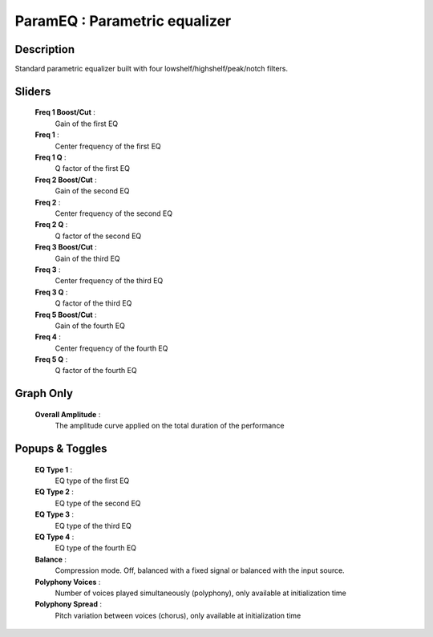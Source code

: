 ParamEQ : Parametric equalizer
==============================

Description
------------

Standard parametric equalizer built with four lowshelf/highshelf/peak/notch filters.

Sliders
--------

    **Freq 1 Boost/Cut** : 
        Gain of the first EQ
    **Freq 1** : 
        Center frequency of the first EQ
    **Freq 1 Q** : 
        Q factor of the first EQ
    **Freq 2 Boost/Cut** : 
        Gain of the second EQ
    **Freq 2** : 
        Center frequency of the second EQ
    **Freq 2 Q** : 
        Q factor of the second EQ
    **Freq 3 Boost/Cut** : 
        Gain of the third EQ
    **Freq 3** : 
        Center frequency of the third EQ
    **Freq 3 Q** : 
        Q factor of the third EQ
    **Freq 5 Boost/Cut** : 
        Gain of the fourth EQ
    **Freq 4** : 
        Center frequency of the fourth EQ
    **Freq 5 Q** : 
        Q factor of the fourth EQ

Graph Only
-----------

    **Overall Amplitude** : 
        The amplitude curve applied on the total duration of the performance

Popups & Toggles
-----------------

    **EQ Type 1** : 
        EQ type of the first EQ
    **EQ Type 2** : 
        EQ type of the second EQ
    **EQ Type 3** : 
        EQ type of the third EQ
    **EQ Type 4** :
        EQ type of the fourth EQ
    **Balance** :
        Compression mode. Off, balanced with a fixed signal
        or balanced with the input source.
    **Polyphony Voices** : 
        Number of voices played simultaneously (polyphony), 
        only available at initialization time
    **Polyphony Spread** : 
        Pitch variation between voices (chorus), 
        only available at initialization time

    